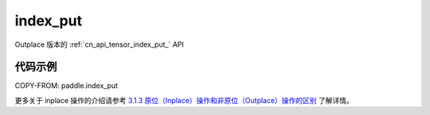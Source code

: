 .. _cn_api_tensor_index_put:

index_put
-------------------------------

.. py:function::  paddle.index_put(x, indices, value, accumulate=False, name=None)

Outplace 版本的 :ref:`cn_api_tensor_index_put_` API

代码示例
::::::::::::

COPY-FROM: paddle.index_put

更多关于 inplace 操作的介绍请参考 `3.1.3 原位（Inplace）操作和非原位（Outplace）操作的区别`_ 了解详情。

.. _3.1.3 原位（Inplace）操作和非原位（Outplace）操作的区别: https://www.paddlepaddle.org.cn/documentation/docs/zh/develop/guides/beginner/tensor_cn.html#id3
